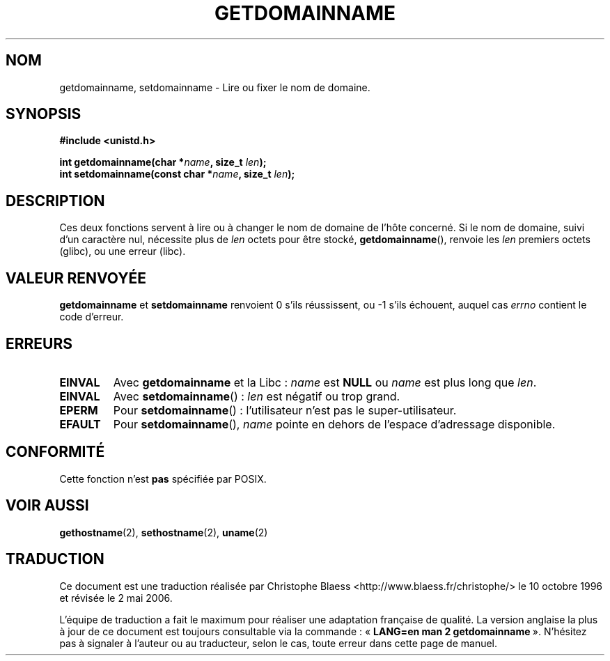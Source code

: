 .\" Hey Emacs! This file is -*- nroff -*- source.
.\"
.\" Copyright 1993 Rickard E. Faith (faith@cs.unc.edu)
.\"
.\" Permission is granted to make and distribute verbatim copies of this
.\" manual provided the copyright notice and this permission notice are
.\" preserved on all copies.
.\"
.\" Permission is granted to copy and distribute modified versions of this
.\" manual under the conditions for verbatim copying, provided that the
.\" entire resulting derived work is distributed under the terms of a
.\" permission notice identical to this one
.\"
.\" Since the Linux kernel and libraries are constantly changing, this
.\" manual page may be incorrect or out-of-date.  The author(s) assume no
.\" responsibility for errors or omissions, or for damages resulting from
.\" the use of the information contained herein.  The author(s) may not
.\" have taken the same level of care in the production of this manual,
.\" which is licensed free of charge, as they might when working
.\" professionally.
.\"
.\" Formatted or processed versions of this manual, if unaccompanied by
.\" the source, must acknowledge the copyright and authors of this work.
.\"
.\" Modified Mon Aug 25 16:26:16 1997 by Nicolás Lichtmaier <nick@debian.org>
.\"
.\" Traduction  10/10/1996 Christophe BLAESS (ccb@club-internet.fr)
.\" Màj 26/06/2000 LDP 1.30
.\" Màj 18/07/2003 LDP 1.56
.\" Màj 01/05/2006 LDP-1.67.1
.\"
.TH GETDOMAINNAME 2 "25 août 1997" LDP "Manuel du programmeur Linux"
.SH NOM
getdomainname, setdomainname \- Lire ou fixer le nom de domaine.
.SH SYNOPSIS
.B #include <unistd.h>
.sp
.BI "int getdomainname(char *" name ", size_t " len );
.br
.BI "int setdomainname(const char *" name ", size_t " len );
.SH DESCRIPTION
Ces deux fonctions servent à lire ou à changer le nom de domaine de
l'hôte concerné.
Si le nom de domaine, suivi d'un caractère nul, nécessite plus de \fIlen\fP octets
pour être stocké,
.BR getdomainname (),
renvoie les \fIlen\fP premiers octets (glibc), ou une erreur (libc).
.SH "VALEUR RENVOYÉE"
.BR getdomainname " et " setdomainname
renvoient 0 s'ils réussissent, ou \-1 s'ils échouent, auquel cas
.I errno
contient le code d'erreur.
.SH ERREURS
.TP
.B EINVAL
Avec
.BR getdomainname
et la Libc\ :
.I name
est
.B NULL
ou
.I name
est plus long que
.IR len .
.TP
.B EINVAL
Avec
.BR setdomainname "()\ :"
.I len
est négatif ou trop grand.
.TP
.B EPERM
Pour
.BR setdomainname "()\ :"
l'utilisateur n'est pas le super-utilisateur.
.TP
.B EFAULT
Pour
.BR setdomainname (),
.I name
pointe en dehors de l'espace d'adressage disponible.
.SH "CONFORMITÉ"
Cette fonction n'est
.B pas
spécifiée par POSIX.
.SH "VOIR AUSSI"
.BR gethostname (2),
.BR sethostname (2),
.BR uname (2)
.SH TRADUCTION
.PP
Ce document est une traduction réalisée par Christophe Blaess
<http://www.blaess.fr/christophe/> le 10\ octobre\ 1996
et révisée le 2\ mai\ 2006.
.PP
L'équipe de traduction a fait le maximum pour réaliser une adaptation
française de qualité. La version anglaise la plus à jour de ce document est
toujours consultable via la commande\ : «\ \fBLANG=en\ man\ 2\ getdomainname\fR\ ».
N'hésitez pas à signaler à l'auteur ou au traducteur, selon le cas, toute
erreur dans cette page de manuel.
